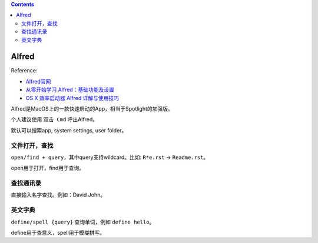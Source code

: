 .. contents::

Alfred
==============================================================================
Reference:

- `Alfred官网 <https://www.alfredapp.com/>`_
- `从零开始学习 Alfred：基础功能及设置 <https://sspai.com/post/32979>`_
- `OS X 效率启动器 Alfred 详解与使用技巧 <https://sspai.com/post/27900>`_

Alfred是MacOS上的一款快速启动的App，相当于Spotlight的加强版。

个人建议使用 ``双击 Cmd`` 呼出Alfred。

默认可以搜索app, system settings, user folder。


文件打开，查找
------------------------------------------------------------------------------
``open/find + query``，其中query支持wildcard。比如: ``R*e.rst`` -> ``Readme.rst``。

open用于打开，find用于查询。


查找通讯录
------------------------------------------------------------------------------
直接输入名字查找。例如：David John。


英文字典
------------------------------------------------------------------------------
``define/spell {query}`` 查询单词，例如 ``define hello``。

define用于查意义，spell用于模糊拼写。
